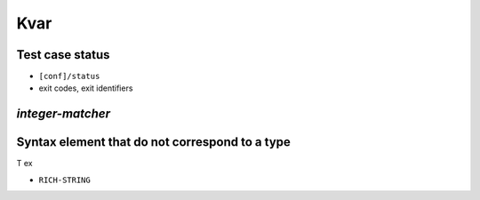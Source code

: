===============================================================================
Kvar
===============================================================================


Test case status
===============================================================================

- ``[conf]/status``
- exit codes, exit identifiers


`integer-matcher`
===============================================================================

Syntax element that do not correspond to a type
===============================================================================

T ex

- ``RICH-STRING``
